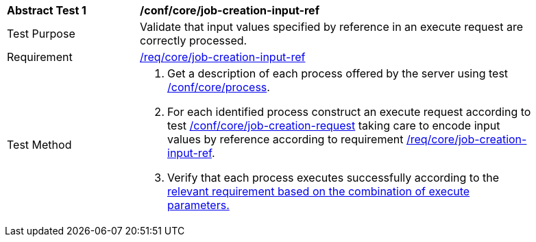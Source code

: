 [[ats_core_job-creation-input-ref]]
[width="90%",cols="2,6a"]
|===
^|*Abstract Test {counter:ats-id}* |*/conf/core/job-creation-input-ref*
^|Test Purpose |Validate that input values specified by reference in an execute request are correctly processed.
^|Requirement |<<req_core_job-creation-input-ref,/req/core/job-creation-input-ref>>
^|Test Method |. Get a description of each process offered by the server using test <<ats_core_process,/conf/core/process>>.
. For each identified process construct an execute request according to test <<ats_core_job-creation-request,/conf/core/job-creation-request>> taking care to encode input values by reference according to requirement <<req_core_job-creation-input-ref,/req/core/job-creation-input-ref>>.
. Verify that each process executes successfully according to the <<ats-job-creation-success-sync,relevant requirement based on the combination of execute parameters.>>
|===
